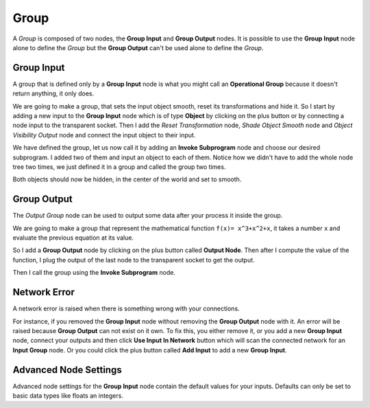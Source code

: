 Group
=====

A *Group* is composed of two nodes, the **Group Input** and **Group Output** nodes. It is possible to use the **Group Input** node alone to define the *Group* but the **Group Output** can't be used alone to define the *Group*.

Group Input
-----------

A group that is defined only by a **Group Input** node is what you might call an **Operational Group** because it doesn't return anything, it only does.

We are going to make a group, that sets the input object smooth, reset its transformations and hide it. So I start by adding a new input to the **Group Input** node which is of type **Object** by clicking on the plus button or by connecting a node input to the transparent socket. Then I add the *Reset Transformation* node, *Shade Object Smooth* node and *Object Visibility Output* node and connect the input object to their input.

We have defined the group, let us now call it by adding an **Invoke Subprogram** node and choose our desired subprogram. I added two of them and input an object to each of them. Notice how we didn't have to add the whole node tree two times, we just defined it in a group and called the group two times.

Both objects should now be hidden, in the center of the world and set to smooth.

.. image:: images/operational_group_node.png

Group Output
------------

The *Output Group* node can be used to output some data after your process it inside the group.

We are going to make a group that represent the mathematical function ``f(x)= x^3+x^2+x``, it takes a number ``x`` and evaluate the previous equation at its value.

So I add a **Group Output** node by clicking on the plus button called **Output Node**. Then after I compute the value of the function, I plug the output of the last node to the transparent socket to get the output.

Then I call the group using the **Invoke Subprogram** node.

.. image:: images/group_output_node.png

Network Error
-------------

A network error is raised when there is something wrong with your connections.

For instance, if you removed the **Group Input** node without removing the **Group Output** node with it. An error will be raised because **Group Output** can not exist on it own. To fix this, you either remove it, or you add a new **Group Input** node, connect your outputs and then click **Use Input In Network** button which will scan the connected network for an **Input Group** node. Or you could click the plus button called **Add Input** to add a new **Group Input**.

.. image:: images/network_error.png
   :width: 200pt

Advanced Node Settings
----------------------

Advanced node settings for the **Group Input** node contain the default values for your inputs. Defaults can only be set to basic data types like floats an integers.
